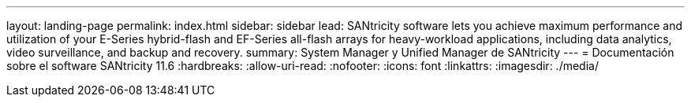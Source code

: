 ---
layout: landing-page 
permalink: index.html 
sidebar: sidebar 
lead: SANtricity software lets you achieve maximum performance and utilization of your E-Series hybrid-flash and EF-Series all-flash arrays for heavy-workload applications, including data analytics, video surveillance, and backup and recovery. 
summary: System Manager y Unified Manager de SANtricity 
---
= Documentación sobre el software SANtricity 11.6
:hardbreaks:
:allow-uri-read: 
:nofooter: 
:icons: font
:linkattrs: 
:imagesdir: ./media/


